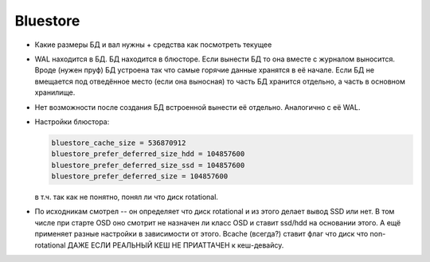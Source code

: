 Bluestore
---------

* Какие размеры БД и вал нужны + средства как посмотреть текущее
* WAL находится в БД. БД находится в блюсторе. Если вынести БД то она вместе
  с журналом выносится. Вроде (нужен пруф) БД устроена так что самые горячие
  данные хранятся в её начале. Если БД не вмещается под отведённое место (если
  она выносная) то часть БД хранится отдельно, а часть в основном хранилище.
* Нет возможности после создания БД встроенной вынести её отдельно. Аналогично
  с её WAL.

* Настройки блюстора:

  .. code::

     bluestore_cache_size = 536870912
     bluestore_prefer_deferred_size_hdd = 104857600
     bluestore_prefer_deferred_size_ssd = 104857600
     bluestore_prefer_deferred_size = 104857600

  в т.ч. так как не понятно, понял ли что диск rotational.

* По исходникам смотрел -- он определяет что диск rotational и из этого делает
  вывод SSD или нет. В том числе при старте OSD оно смотрит не назначен ли класс
  OSD и ставит ssd/hdd на основании этого. А ещё применяет разные настройки в
  зависимости от этого. Bcache (всегда?) ставит флаг что диск что non-rotational
  ДАЖЕ ЕСЛИ РЕАЛЬНЫЙ КЕШ НЕ ПРИАТТАЧЕН к кеш-девайсу.
